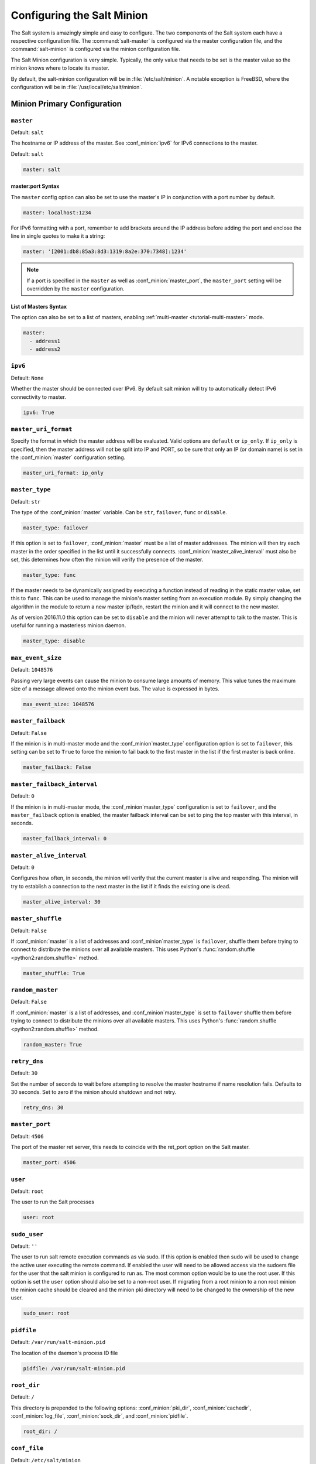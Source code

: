 .. _configuration-salt-minion:

===========================
Configuring the Salt Minion
===========================

The Salt system is amazingly simple and easy to configure. The two components
of the Salt system each have a respective configuration file. The
:command:`salt-master` is configured via the master configuration file, and the
:command:`salt-minion` is configured via the minion configuration file.

.. seealso::
    :ref:`example minion configuration file <configuration-examples-minion>`

The Salt Minion configuration is very simple. Typically, the only value that
needs to be set is the master value so the minion knows where to locate its master.

By default, the salt-minion configuration will be in :file:`/etc/salt/minion`.
A notable exception is FreeBSD, where the configuration will be in
:file:`/usr/local/etc/salt/minion`.



Minion Primary Configuration
============================

.. conf_minion:: master

``master``
----------

Default: ``salt``

The hostname or IP address of the master. See :conf_minion:`ipv6` for IPv6
connections to the master.

Default: ``salt``

.. code-block:: yaml

    master: salt

master:port Syntax
~~~~~~~~~~~~~~~~~~

.. versionadded:: 2015.8.0

The ``master`` config option can also be set to use the master's IP in
conjunction with a port number by default.

.. code-block:: yaml

    master: localhost:1234

For IPv6 formatting with a port, remember to add brackets around the IP address
before adding the port and enclose the line in single quotes to make it a string:

.. code-block:: yaml

    master: '[2001:db8:85a3:8d3:1319:8a2e:370:7348]:1234'

.. note::

    If a port is specified in the ``master`` as well as :conf_minion:`master_port`,
    the ``master_port`` setting will be overridden by the ``master`` configuration.

List of Masters Syntax
~~~~~~~~~~~~~~~~~~~~~~

The option can also be set to a list of masters, enabling
:ref:`multi-master <tutorial-multi-master>` mode.

.. code-block:: yaml

    master:
      - address1
      - address2

.. versionchanged:: 2014.7.0

    The master can be dynamically configured. The :conf_minion:`master` value
    can be set to an module function which will be executed and will assume
    that the returning value is the ip or hostname of the desired master. If a
    function is being specified, then the :conf_minion:`master_type` option
    must be set to ``func``, to tell the minion that the value is a function to
    be run and not a fully-qualified domain name.

    .. code-block:: yaml

        master: module.function
        master_type: func

    In addition, instead of using multi-master mode, the minion can be
    configured to use the list of master addresses as a failover list, trying
    the first address, then the second, etc. until the minion successfully
    connects. To enable this behavior, set :conf_minion:`master_type` to
    ``failover``:

    .. code-block:: yaml

        master:
          - address1
          - address2
        master_type: failover

.. conf_minion:: ipv6

``ipv6``
--------

Default: ``None``

Whether the master should be connected over IPv6. By default salt minion
will try to automatically detect IPv6 connectivity to master.

.. code-block:: yaml

    ipv6: True

.. conf_minion:: master_uri_format

``master_uri_format``
---------------------

.. versionadded:: 2015.8.0

Specify the format in which the master address will be evaluated. Valid options
are ``default`` or ``ip_only``. If ``ip_only`` is specified, then the master
address will not be split into IP and PORT, so be sure that only an IP (or domain
name) is set in the :conf_minion:`master` configuration setting.

.. code-block:: yaml

    master_uri_format: ip_only

.. conf_minion:: master_type

``master_type``
---------------

.. versionadded:: 2014.7.0

Default: ``str``

The type of the :conf_minion:`master` variable. Can be ``str``, ``failover``,
``func`` or ``disable``.

.. code-block:: yaml

    master_type: failover

If this option is set to ``failover``, :conf_minion:`master` must be a list of
master addresses. The minion will then try each master in the order specified
in the list until it successfully connects.  :conf_minion:`master_alive_interval`
must also be set, this determines how often the minion will verify the presence
of the master.

.. code-block:: yaml

    master_type: func

If the master needs to be dynamically assigned by executing a function instead
of reading in the static master value, set this to ``func``. This can be used
to manage the minion's master setting from an execution module. By simply
changing the algorithm in the module to return a new master ip/fqdn, restart
the minion and it will connect to the new master.

As of version 2016.11.0 this option can be set to ``disable`` and the minion
will never attempt to talk to the master. This is useful for running a
masterless minion daemon.

.. code-block:: yaml

    master_type: disable

.. conf_minion:: max_event_size

``max_event_size``
------------------

.. versionadded:: 2014.7.0

Default: ``1048576``

Passing very large events can cause the minion to consume large amounts of
memory. This value tunes the maximum size of a message allowed onto the
minion event bus. The value is expressed in bytes.

.. code-block:: yaml

    max_event_size: 1048576

.. conf_minion:: master_failback

``master_failback``
-------------------

.. versionadded:: 2016.3.0

Default: ``False``

If the minion is in multi-master mode and the :conf_minion`master_type`
configuration option is set to ``failover``, this setting can be set to ``True``
to force the minion to fail back to the first master in the list if the first
master is back online.

.. code-block:: yaml

    master_failback: False

.. conf_minion:: master_failback_interval

``master_failback_interval``
----------------------------

.. versionadded:: 2016.3.0

Default: ``0``

If the minion is in multi-master mode, the :conf_minion`master_type` configuration
is set to ``failover``, and the ``master_failback`` option is enabled, the master
failback interval can be set to ping the top master with this interval, in seconds.

.. code-block:: yaml

    master_failback_interval: 0

.. conf_minion:: master_alive_interval

``master_alive_interval``
-------------------------

Default: ``0``

Configures how often, in seconds, the minion will verify that the current
master is alive and responding.  The minion will try to establish a connection
to the next master in the list if it finds the existing one is dead.

.. code-block:: yaml

    master_alive_interval: 30

.. conf_minion:: master_shuffle

``master_shuffle``
------------------

.. versionadded:: 2014.7.0

Default: ``False``

If :conf_minion:`master` is a list of addresses and :conf_minion`master_type`
is ``failover``, shuffle them before trying to connect to distribute the
minions over all available masters. This uses Python's :func:`random.shuffle
<python2:random.shuffle>` method.

.. code-block:: yaml

    master_shuffle: True

.. conf_minion:: random_master

``random_master``
-----------------

Default: ``False``

If :conf_minion:`master` is a list of addresses, and :conf_minion`master_type`
is set to ``failover`` shuffle them before trying to connect to distribute the
minions over all available masters. This uses Python's :func:`random.shuffle
<python2:random.shuffle>` method.

.. code-block:: yaml

    random_master: True

.. conf_minion:: retry_dns

``retry_dns``
-------------

Default: ``30``

Set the number of seconds to wait before attempting to resolve
the master hostname if name resolution fails. Defaults to 30 seconds.
Set to zero if the minion should shutdown and not retry.

.. code-block:: yaml

    retry_dns: 30

.. conf_minion:: master_port

``master_port``
---------------

Default: ``4506``

The port of the master ret server, this needs to coincide with the ret_port
option on the Salt master.

.. code-block:: yaml

    master_port: 4506

.. conf_minion:: user

``user``
--------

Default: ``root``

The user to run the Salt processes

.. code-block:: yaml

    user: root

.. conf_minion:: sudo_user

``sudo_user``
-------------

Default: ``''``

The user to run salt remote execution commands as via sudo. If this option is
enabled then sudo will be used to change the active user executing the remote
command. If enabled the user will need to be allowed access via the sudoers file
for the user that the salt minion is configured to run as. The most common
option would be to use the root user. If this option is set the ``user`` option
should also be set to a non-root user. If migrating from a root minion to a non
root minion the minion cache should be cleared and the minion pki directory will
need to be changed to the ownership of the new user.

.. code-block:: yaml

    sudo_user: root


``pidfile``
-----------

Default: ``/var/run/salt-minion.pid``

The location of the daemon's process ID file

.. code-block:: yaml

    pidfile: /var/run/salt-minion.pid

.. conf_minion:: root_dir

``root_dir``
------------

Default: ``/``

This directory is prepended to the following options: :conf_minion:`pki_dir`,
:conf_minion:`cachedir`, :conf_minion:`log_file`, :conf_minion:`sock_dir`, and
:conf_minion:`pidfile`.

.. code-block:: yaml

    root_dir: /

.. conf_minion:: conf_file

``conf_file``
-------------

Default: ``/etc/salt/minion``

The path to the minion's configuration file.

.. code-block:: yaml

    conf_file: /etc/salt/minion

.. conf_minion:: pki_dir

``pki_dir``
-----------

Default: ``/etc/salt/pki/minion``

The directory used to store the minion's public and private keys.

.. code-block:: yaml

    pki_dir: /etc/salt/pki/minion

.. conf_minion:: id

``id``
------

Default: the system's hostname

.. seealso:: :ref:`Salt Walkthrough <minion-id-generation>`

    The :strong:`Setting up a Salt Minion` section contains detailed
    information on how the hostname is determined.

Explicitly declare the id for this minion to use. Since Salt uses detached ids
it is possible to run multiple minions on the same machine but with different
ids.

.. code-block:: yaml

    id: foo.bar.com

.. conf_minion:: minion_id_caching

``minion_id_caching``
---------------------

.. versionadded:: 0.17.2

Default: ``True``

Caches the minion id to a file when the minion's :minion_conf:`id` is not
statically defined in the minion config. This setting prevents potential
problems when automatic minion id resolution changes, which can cause the
minion to lose connection with the master. To turn off minion id caching,
set this config to ``False``.

For more information, please see `Issue #7558`_ and `Pull Request #8488`_.

.. code-block:: yaml

    minion_id_caching: True

.. _Issue #7558: https://github.com/saltstack/salt/issues/7558
.. _Pull Request #8488: https://github.com/saltstack/salt/pull/8488

.. conf_minion:: append_domain

``append_domain``
-----------------

Default: ``None``

Append a domain to a hostname in the event that it does not exist. This is
useful for systems where ``socket.getfqdn()`` does not actually result in a
FQDN (for instance, Solaris).

.. code-block:: yaml

    append_domain: foo.org

.. conf_minion:: cachedir

``cachedir``
------------

Default: ``/var/cache/salt/minion``

The location for minion cache data.

This directory may contain sensitive data and should be protected accordingly.

.. code-block:: yaml

    cachedir: /var/cache/salt/minion

.. conf_minion:: append_minionid_config_dirs

``append_minionid_config_dirs``
-------------------------------

Default: ``[]`` (the empty list) for regular minions, ``['cachedir']`` for proxy minions.

Append minion_id to these configuration directories.  Helps with multiple proxies
and minions running on the same machine. Allowed elements in the list:
``pki_dir``, ``cachedir``, ``extension_modules``.
Normally not needed unless running several proxies and/or minions on the same machine.

.. code-block:: yaml

    append_minionid_config_dirs:
      - pki_dir
      - cachedir


``verify_env``
--------------

Default: ``True``

Verify and set permissions on configuration directories at startup.

.. code-block:: yaml

    verify_env: True

.. note::

    When set to ``True`` the verify_env option requires WRITE access to the
    configuration directory (/etc/salt/). In certain situations such as
    mounting /etc/salt/ as read-only for templating this will create a stack
    trace when :py:func:`state.apply <salt.modules.state.apply_>` is called.

.. conf_minion:: cache_jobs

``cache_jobs``
--------------

Default: ``False``

The minion can locally cache the return data from jobs sent to it, this can be
a good way to keep track of the minion side of the jobs the minion has
executed. By default this feature is disabled, to enable set cache_jobs to
``True``.

.. code-block:: yaml

    cache_jobs: False

.. conf_minion:: grains

``grains``
----------

Default: (empty)

.. seealso::
    :ref:`static-custom-grains`

Statically assigns grains to the minion.

.. code-block:: yaml

    grains:
      roles:
        - webserver
        - memcache
      deployment: datacenter4
      cabinet: 13
      cab_u: 14-15

.. conf_minion:: grains_cache

``grains_cache``
----------------

Default: ``False``

The minion can locally cache grain data instead of refreshing the data
each time the grain is referenced. By default this feature is disabled,
to enable set grains_cache to ``True``.

.. code-block:: yaml

    grains_cache: False

.. conf_minion:: grains_deep_merge

``grains_deep_merge``
---------------------

.. versionadded:: 2016.3.0

Default: ``False``

The grains can be merged, instead of overridden, using this option.
This allows custom grains to defined different subvalues of a dictionary
grain. By default this feature is disabled, to enable set grains_deep_merge
to ``True``.

.. code-block:: yaml

    grains_deep_merge: False

For example, with these custom grains functions:

.. code-block:: python

    def custom1_k1():
        return {'custom1': {'k1': 'v1'}}

    def custom1_k2():
        return {'custom1': {'k2': 'v2'}}

Without ``grains_deep_merge``, the result would be:

.. code-block:: yaml

    custom1:
      k1: v1

With ``grains_deep_merge``, the result will be:

.. code-block:: yaml

    custom1:
      k1: v1
      k2: v2

.. conf_minion:: grains_refresh_every

``grains_refresh_every``
------------------------

Default: ``0``

The ``grains_refresh_every`` setting allows for a minion to periodically
check its grains to see if they have changed and, if so, to inform the master
of the new grains. This operation is moderately expensive, therefore care
should be taken not to set this value too low.

Note: This value is expressed in minutes.

A value of 10 minutes is a reasonable default.

.. code-block:: yaml

    grains_refresh_every: 0

.. conf_minion:: mine_enabled

``mine_enabled``
----------------

.. versionadded:: 2015.8.10

Default: ``True``

Determines whether or not the salt minion should run scheduled mine updates.  If this is set to
False then the mine update function will not get added to the scheduler for the minion.

.. code-block:: yaml

    mine_enabled: True

.. conf_minion:: mine_return_job

``mine_return_job``
-------------------

.. versionadded:: 2015.8.10

Default: ``False``

Determines whether or not scheduled mine updates should be accompanied by a job
return for the job cache.

.. code-block:: yaml

    mine_return_job: False

``mine_functions``
------------------

Default: Empty

Designate which functions should be executed at mine_interval intervals on each minion.
:ref:`See this documentation on the Salt Mine <salt-mine>` for more information.
Note these can be defined in the pillar for a minion as well.

    :ref:`example minion configuration file <configuration-examples-minion>`

.. code-block:: yaml

    mine_functions:
      test.ping: []
      network.ip_addrs:
        interface: eth0
        cidr: '10.0.0.0/8'

.. conf_minion:: mine_interval

``mine_interval``
-----------------

Default: ``60``

The number of seconds a mine update runs.

.. code-block:: yaml

    mine_interval: 60

.. conf_minion:: sock_dir

``sock_dir``
------------

Default: ``/var/run/salt/minion``

The directory where Unix sockets will be kept.

.. code-block:: yaml

    sock_dir: /var/run/salt/minion

.. conf_minion:: outputter_dirs

``outputter_dirs``
------------------

Default: ``[]``

A list of additional directories to search for salt outputters in.

.. code-block:: yaml

    outputter_dirs: []

.. conf_minion:: backup_mode

``backup_mode``
---------------

Default: ``''``

Make backups of files replaced by ``file.managed`` and ``file.recurse`` state modules under
:conf_minion:`cachedir` in ``file_backup`` subdirectory preserving original paths.
Refer to :ref:`File State Backups documentation <file-state-backups>` for more details.

.. code-block:: yaml

    backup_mode: minion

.. conf_minion:: acceptance_wait_time

``acceptance_wait_time``
------------------------

Default: ``10``

The number of seconds to wait until attempting to re-authenticate with the
master.

.. code-block:: yaml

    acceptance_wait_time: 10

.. conf_minion:: acceptance_wait_time_max

``acceptance_wait_time_max``
----------------------------

Default: ``0``

The maximum number of seconds to wait until attempting to re-authenticate
with the master. If set, the wait will increase by :conf_minion:`acceptance_wait_time`
seconds each iteration.

.. code-block:: yaml

    acceptance_wait_time_max: 0

.. conf_minion:: random_reauth_delay

``random_reauth_delay``
-----------------------

Default: ``10``

When the master key changes, the minion will try to re-auth itself to
receive the new master key. In larger environments this can cause a syn-flood
on the master because all minions try to re-auth immediately. To prevent this
and have a minion wait for a random amount of time, use this optional
parameter. The wait-time will be a random number of seconds between
0 and the defined value.

.. code-block:: yaml

    random_reauth_delay: 60

.. conf_minion:: master_tries

``master_tries``
----------------

.. versionadded:: 2016.3.0

Default: ``1``

The number of attempts to connect to a master before giving up. Set this to
``-1`` for unlimited attempts. This allows for a master to have downtime and the
minion to reconnect to it later when it comes back up. In 'failover' mode, which
is set in the :conf_minion:`master_type` configuration, this value is the number
of attempts for each set of masters. In this mode, it will cycle through the list
of masters for each attempt.

``master_tries`` is different than :conf_minion:`auth_tries` because ``auth_tries``
attempts to retry auth attempts with a single master. ``auth_tries`` is under the
assumption that you can connect to the master but not gain authorization from it.
``master_tries`` will still cycle through all of the masters in a given try, so it
is appropriate if you expect occasional downtime from the master(s).

.. code-block:: yaml

    master_tries: 1

.. conf_minion:: acceptance_wait_time_max

``auth_tries``
--------------

.. versionadded:: 2014.7.0

Default: ``7``

The number of attempts to authenticate to a master before giving up. Or, more
technically, the number of consecutive SaltReqTimeoutErrors that are acceptable
when trying to authenticate to the master.

.. code-block:: yaml

    auth_tries: 7

.. conf_minion:: auth_timeout

``auth_timeout``
----------------

.. versionadded:: 2014.7.0

Default: ``60``

When waiting for a master to accept the minion's public key, salt will
continuously attempt to reconnect until successful. This is the timeout value,
in seconds, for each individual attempt. After this timeout expires, the minion
will wait for :conf_minion:`acceptance_wait_time` seconds before trying again.
Unless your master is under unusually heavy load, this should be left at the
default.

.. code-block:: yaml

    auth_timeout: 60

.. conf_minion:: auth_safemode

``auth_safemode``
-----------------

.. versionadded:: 2014.7.0

Default: ``False``

If authentication fails due to SaltReqTimeoutError during a ping_interval,
this setting, when set to ``True``, will cause a sub-minion process to
restart.

.. code-block:: yaml

    auth_safemode: False

.. conf_minion:: ping_interval

``ping_interval``
-----------------

Default: ``0``

Instructs the minion to ping its master(s) every n number of seconds. Used
primarily as a mitigation technique against minion disconnects.

.. code-block:: yaml

    ping_interval: 0

.. conf_minion:: recon_default

``random_startup_delay``
------------------------

Default: ``0``

The maximum bound for an interval in which a minion will randomly sleep upon starting
up prior to attempting to connect to a master. This can be used to splay connection attempts
for cases where many minions starting up at once may place undue load on a master.

For example, setting this to ``5`` will tell a minion to sleep for a value between ``0``
and ``5`` seconds.

.. code-block:: yaml

    random_startup_delay: 5

.. conf_minion:: random_startup_delay

``recon_default``
-----------------

Default: ``1000``

The interval in milliseconds that the socket should wait before trying to
reconnect to the master (1000ms = 1 second).

.. code-block:: yaml

    recon_default: 1000

.. conf_minion:: recon_max

``recon_max``
-------------

Default: ``10000``

The maximum time a socket should wait. Each interval the time to wait is calculated
by doubling the previous time. If recon_max is reached, it starts again at
the recon_default.

Short example:
    - reconnect 1: the socket will wait 'recon_default' milliseconds
    - reconnect 2: 'recon_default' * 2
    - reconnect 3: ('recon_default' * 2) * 2
    - reconnect 4: value from previous interval * 2
    - reconnect 5: value from previous interval * 2
    - reconnect x: if value >= recon_max, it starts again with recon_default

.. code-block:: yaml

    recon_max: 10000

.. conf_minion:: recon_randomize

``recon_randomize``
-------------------

Default: ``True``

Generate a random wait time on minion start. The wait time will be a random value
between recon_default and recon_default + recon_max. Having all minions reconnect
with the same recon_default and recon_max value kind of defeats the purpose of being
able to change these settings. If all minions have the same values and the setup is
quite large (several thousand minions), they will still flood the master. The desired
behavior is to have time-frame within all minions try to reconnect.

.. code-block:: yaml

    recon_randomize: True

.. conf_minion:: loop_interval

``loop_interval``
-----------------

Default: ``1``

The loop_interval sets how long in seconds the minion will wait between
evaluating the scheduler and running cleanup tasks. This defaults to 1
second on the minion scheduler.

.. code-block:: yaml

    loop_interval: 1


.. conf_minion:: pub_ret

``pub_ret``
-----------

Default: True

Some installations choose to start all job returns in a cache or a returner
and forgo sending the results back to a master. In this workflow, jobs
are most often executed with --async from the Salt CLI and then results
are evaluated by examining job caches on the minions or any configured returners.
WARNING: Setting this to False will **disable** returns back to the master.

.. code-block:: yaml

    pub_ret: True

.. conf_minion:: return_retry_timer

``return_retry_timer``
----------------------

Default: ``5``

The default timeout for a minion return attempt.

.. code-block:: yaml

    return_retry_timer: 5


.. conf_minion:: return_retry_timer_max

``return_retry_timer_max``
--------------------------

Default: ``10``

The maximum timeout for a minion return attempt. If non-zero the minion return
retry timeout will be a random int between ``return_retry_timer`` and
``return_retry_timer_max``

.. code-block:: yaml

    return_retry_timer_max: 10

.. conf_minion:: cache_sreqs

``cache_sreqs``
---------------

Default: ``True``

The connection to the master ret_port is kept open. When set to False, the minion
creates a new connection for every return to the master.

.. code-block:: yaml

    cache_sreqs: True

.. conf_minion:: ipc_mode

``ipc_mode``
------------

Default: ``ipc``

Windows platforms lack POSIX IPC and must rely on slower TCP based inter-
process communications. Set ipc_mode to ``tcp`` on such systems.

.. code-block:: yaml

    ipc_mode: ipc

.. conf_minion:: tcp_pub_port

``tcp_pub_port``
----------------

Default: ``4510``

Publish port used when :conf_minion:`ipc_mode` is set to ``tcp``.

.. code-block:: yaml

    tcp_pub_port: 4510

.. conf_minion:: tcp_pull_port

``tcp_pull_port``
-----------------

Default: ``4511``

Pull port used when :conf_minion:`ipc_mode` is set to ``tcp``.

.. code-block:: yaml

    tcp_pull_port: 4511

.. conf_minion:: transport

``transport``
-------------

Default: ``zeromq``

Changes the underlying transport layer. ZeroMQ is the recommended transport
while additional transport layers are under development. Supported values are
``zeromq``, ``raet`` (experimental), and ``tcp`` (experimental). This setting has
a significant impact on performance and should not be changed unless you know
what you are doing! Transports are explained in :ref:`Salt Transports
<transports>`.

.. code-block:: yaml

    transport: zeromq

.. conf_minion:: syndic_finger

``syndic_finger``
-----------------

Default: ``''``

The key fingerprint of the higher-level master for the syndic to verify it is
talking to the intended master.

.. code-block:: yaml

    syndic_finger: 'ab:30:65:2a:d6:9e:20:4f:d8:b2:f3:a7:d4:65:50:10'

.. conf_minion:: proxy_host

``proxy_host``
--------------

Default: ``''``

The hostname used for HTTP proxy access.

.. code-block:: yaml

    proxy_host: proxy.my-domain

.. conf_minion:: proxy_port

``proxy_port``
--------------

Default: ``0``

The port number used for HTTP proxy access.

.. code-block:: yaml

    proxy_port: 31337

.. conf_minion:: proxy_username

``proxy_username``
------------------

Default: ``''``

The username used for HTTP proxy access.

.. code-block:: yaml

    proxy_username: charon

.. conf_minion:: proxy_password

``proxy_password``
------------------

Default: ``''``

The password used for HTTP proxy access.

.. code-block:: yaml

    proxy_password: obolus

Minion Module Management
========================

.. conf_minion:: disable_modules

``disable_modules``
-------------------

Default: ``[]`` (all modules are enabled by default)

The event may occur in which the administrator desires that a minion should not
be able to execute a certain module. The ``sys`` module is built into the minion
and cannot be disabled.

This setting can also tune the minion. Because all modules are loaded into system
memory, disabling modules will lover the minion's memory footprint.

Modules should be specified according to their file name on the system and not by
their virtual name. For example, to disable ``cmd``, use the string ``cmdmod`` which
corresponds to ``salt.modules.cmdmod``.

.. code-block:: yaml

    disable_modules:
      - test
      - solr

.. conf_minion:: disable_returners

``disable_returners``
---------------------

Default: ``[]`` (all returners are enabled by default)

If certain returners should be disabled, this is the place

.. code-block:: yaml

    disable_returners:
      - mongo_return


.. conf_minion:: enable_whitelist_modules

``whitelist_modules``
----------------------------

Default: ``[]`` (Module whitelisting is disabled.  Adding anything to the config option
will cause only the listed modules to be enabled.  Modules not in the list will
not be loaded.)

This option is the reverse of disable_modules.

Note that this is a very large hammer and it can be quite difficult to keep the minion working
the way you think it should since Salt uses many modules internally itself.  At a bare minimum
you need the following enabled or else the minion won't start.

.. code-block:: yaml

    whitelist_modules:
      - cmdmod
      - test
      - config


.. conf_minion:: module_dirs

``module_dirs``
---------------

Default: ``[]``

A list of extra directories to search for Salt modules

.. code-block:: yaml

    module_dirs:
      - /var/lib/salt/modules

.. conf_minion:: returner_dirs

``returner_dirs``
-----------------

Default: ``[]``

A list of extra directories to search for Salt returners

.. code-block:: yaml

    returner_dirs:
      - /var/lib/salt/returners

.. conf_minion:: states_dirs

``states_dirs``
---------------

Default: ``[]``

A list of extra directories to search for Salt states

.. code-block:: yaml

    states_dirs:
      - /var/lib/salt/states


.. conf_minion:: grains_dirs

``grains_dirs``
---------------

Default: ``[]``

A list of extra directories to search for Salt grains

.. code-block:: yaml

    grains_dirs:
      - /var/lib/salt/grains


.. conf_minion:: render_dirs

``render_dirs``
---------------

Default: ``[]``

A list of extra directories to search for Salt renderers

.. code-block:: yaml

    render_dirs:
      - /var/lib/salt/renderers

.. conf_minion:: cython_enable

``cython_enable``
-----------------

Default: ``False``

Set this value to true to enable auto-loading and compiling of ``.pyx`` modules,
This setting requires that ``gcc`` and ``cython`` are installed on the minion.

.. code-block:: yaml

    cython_enable: False

.. conf_minion:: enable_zip_modules

``enable_zip_modules``
----------------------

.. versionadded:: 2015.8.0

Default: ``False``

Set this value to true to enable loading of zip archives as extension modules.
This allows for packing module code with specific dependencies to avoid conflicts
and/or having to install specific modules' dependencies in system libraries.

.. code-block:: yaml

    enable_zip_modules: False

.. conf_minion:: providers

``providers``
-------------

Default: (empty)

A module provider can be statically overwritten or extended for the minion via
the ``providers`` option. This can be done :ref:`on an individual basis in an
SLS file <state-providers>`, or globally here in the minion config, like
below.

.. code-block:: yaml

    providers:
      service: systemd

``extmod_whitelist/extmod_blacklist``
-------------------------------------

.. versionadded:: 2017.7.0

By using this dictionary, the modules that are synced to the minion's extmod cache using `saltutil.sync_*` can be
limited.  If nothing is set to a specific type, then all modules are accepted.  To block all modules of a specific type,
whitelist an empty list.

.. code-block:: yaml

    extmod_whitelist:
      modules:
        - custom_module
      engines:
        - custom_engine
      pillars: []

    extmod_blacklist:
      modules:
        - specific_module


Valid options:
  - beacons
  - clouds
  - sdb
  - modules
  - states
  - grains
  - renderers
  - returners
  - proxy
  - engines
  - output
  - utils
  - pillar


Top File Settings
=================

These parameters only have an effect if running a masterless minion.

.. conf_minion:: state_top

``state_top``
-------------

Default: ``top.sls``

The state system uses a "top" file to tell the minions what environment to
use and what modules to use. The state_top file is defined relative to the
root of the base environment.

.. code-block:: yaml

    state_top: top.sls

.. conf_minion:: state_top_saltenv

``state_top_saltenv``
---------------------

This option has no default value. Set it to an environment name to ensure that
*only* the top file from that environment is considered during a
:ref:`highstate <running-highstate>`.

.. note::
    Using this value does not change the merging strategy. For instance, if
    :conf_minion:`top_file_merging_strategy` is set to ``merge``, and
    :conf_minion:`state_top_saltenv` is set to ``foo``, then any sections for
    environments other than ``foo`` in the top file for the ``foo`` environment
    will be ignored. With :conf_minion:`state_top_saltenv` set to ``base``, all
    states from all environments in the ``base`` top file will be applied,
    while all other top files are ignored. The only way to set
    :conf_minion:`state_top_saltenv` to something other than ``base`` and not
    have the other environments in the targeted top file ignored, would be to
    set :conf_minion:`top_file_merging_strategy` to ``merge_all``.

.. code-block:: yaml

    state_top_saltenv: dev

.. conf_minion:: top_file_merging_strategy

``top_file_merging_strategy``
-----------------------------

.. versionchanged:: 2016.11.0
    A ``merge_all`` strategy has been added.

Default: ``merge``

When no specific fileserver environment (a.k.a. ``saltenv``) has been specified
for a :ref:`highstate <running-highstate>`, all environments' top files are
inspected. This config option determines how the SLS targets in those top files
are handled.

When set to ``merge``, the ``base`` environment's top file is evaluated first,
followed by the other environments' top files. The first target expression
(e.g. ``'*'``) for a given environment is kept, and when the same target
expression is used in a different top file evaluated later, it is ignored.
Because ``base`` is evaluated first, it is authoritative. For example, if there
is a target for ``'*'`` for the ``foo`` environment in both the ``base`` and
``foo`` environment's top files, the one in the ``foo`` environment would be
ignored. The environments will be evaluated in no specific order (aside from
``base`` coming first). For greater control over the order in which the
environments are evaluated, use :conf_minion:`env_order`. Note that, aside from
the ``base`` environment's top file, any sections in top files that do not
match that top file's environment will be ignored. So, for example, a section
for the ``qa`` environment would be ignored if it appears in the ``dev``
environment's top file. To keep use cases like this from being ignored, use the
``merge_all`` strategy.

When set to ``same``, then for each environment, only that environment's top
file is processed, with the others being ignored. For example, only the ``dev``
environment's top file will be processed for the ``dev`` environment, and any
SLS targets defined for ``dev`` in the ``base`` environment's (or any other
environment's) top file will be ignored. If an environment does not have a top
file, then the top file from the :conf_minion:`default_top` config parameter
will be used as a fallback.

When set to ``merge_all``, then all states in all environments in all top files
will be applied. The order in which individual SLS files will be executed will
depend on the order in which the top files were evaluated, and the environments
will be evaluated in no specific order. For greater control over the order in
which the environments are evaluated, use :conf_minion:`env_order`.

.. code-block:: yaml

    top_file_merging_strategy: same

.. conf_minion:: env_order

``env_order``
-------------

Default: ``[]``

When :conf_minion:`top_file_merging_strategy` is set to ``merge``, and no
environment is specified for a :ref:`highstate <running-highstate>`, this
config option allows for the order in which top files are evaluated to be
explicitly defined.

.. code-block:: yaml

    env_order:
      - base
      - dev
      - qa

.. conf_minion:: default_top

``default_top``
---------------

Default: ``base``

When :conf_minion:`top_file_merging_strategy` is set to ``same``, and no
environment is specified for a :ref:`highstate <running-highstate>` (i.e.
:conf_minion:`environment` is not set for the minion), this config option
specifies a fallback environment in which to look for a top file if an
environment lacks one.

.. code-block:: yaml

    default_top: dev

State Management Settings
=========================

.. conf_minion:: renderer

``renderer``
------------

Default: ``yaml_jinja``

The default renderer used for local state executions

.. code-block:: yaml

    renderer: yaml_jinja

.. conf_master:: test

``test``
--------

Default: ``False``

Set all state calls to only test if they are going to actually make changes
or just post what changes are going to be made.

.. code-block:: yaml

    test: False

.. conf_minion:: state_verbose

``state_verbose``
-----------------

Default: ``True``

Controls the verbosity of state runs. By default, the results of all states are
returned, but setting this value to ``False`` will cause salt to only display
output for states that failed or states that have changes.

.. code-block:: yaml

    state_verbose: True

.. conf_minion:: state_output

``state_output``
----------------

Default: ``full``

The state_output setting changes if the output is the full multi line
output for each changed state if set to 'full', but if set to 'terse'
the output will be shortened to a single line.

.. code-block:: yaml

    state_output: full


.. conf_minion:: state_output_diff

``state_output_diff``
---------------------

Default: ``False``

The state_output_diff setting changes whether or not the output from
successful states is returned. Useful when even the terse output of these
states is cluttering the logs. Set it to True to ignore them.

.. code-block:: yaml

    state_output_diff: False

.. conf_minion:: autoload_dynamic_modules

``autoload_dynamic_modules``
----------------------------

Default: ``True``

autoload_dynamic_modules turns on automatic loading of modules found in the
environments on the master. This is turned on by default. To turn off
auto-loading modules when states run, set this value to ``False``.

.. code-block:: yaml

    autoload_dynamic_modules: True

.. conf_minion:: clean_dynamic_modules

Default: ``True``

clean_dynamic_modules keeps the dynamic modules on the minion in sync with
the dynamic modules on the master. This means that if a dynamic module is
not on the master it will be deleted from the minion. By default this is
enabled and can be disabled by changing this value to ``False``.

.. code-block:: yaml

    clean_dynamic_modules: True

.. note::

    If ``extmod_whitelist`` is specified, modules which are not whitelisted will also be cleaned here.

.. conf_minion:: environment

``environment``
---------------

Normally the minion is not isolated to any single environment on the master
when running states, but the environment can be isolated on the minion side
by statically setting it. Remember that the recommended way to manage
environments is to isolate via the top file.

.. code-block:: yaml

    environment: dev

.. conf_minion:: snapper_states

``snapper_states``
------------------

Default: False

The `snapper_states` value is used to enable taking snapper snapshots before
and after salt state runs. This allows for state runs to be rolled back.

For snapper states to function properly snapper needs to be installed and
enabled.

.. code-block:: yaml

    snapper_states: True

.. conf_minion:: snapper_states_config

``snapper_states_config``
-------------------------

Default: ``root``

Snapper can execute based on a snapper configuration. The configuration
needs to be set up before snapper can use it. The default configuration
is ``root``, this default makes snapper run on SUSE systems using the
default configuration set up at install time.

.. code-block:: yaml

    snapper_states_config: root

File Directory Settings
=======================

.. conf_minion:: file_client

``file_client``
---------------

Default: ``remote``

The client defaults to looking on the master server for files, but can be
directed to look on the minion by setting this parameter to ``local``.

.. code-block:: yaml

    file_client: remote

.. conf_minion:: use_master_when_local

``use_master_when_local``
-------------------------

Default: ``False``

When using a local :conf_minion:`file_client`, this parameter is used to allow
the client to connect to a master for remote execution.

.. code-block:: yaml

    use_master_when_local: False

.. conf_minion:: file_roots

``file_roots``
--------------

Default:

.. code-block:: yaml

    base:
      - /srv/salt

When using a local :conf_minion:`file_client`, this parameter is used to setup
the fileserver's environments. This parameter operates identically to the
:conf_master:`master config parameter <file_roots>` of the same name.

.. code-block:: yaml

    file_roots:
      base:
        - /srv/salt
      dev:
        - /srv/salt/dev/services
        - /srv/salt/dev/states
      prod:
        - /srv/salt/prod/services
        - /srv/salt/prod/states

.. conf_minion:: fileserver_followsymlinks

``fileserver_followsymlinks``
-----------------------------

.. versionadded:: 2014.1.0

Default: ``True``

By default, the file_server follows symlinks when walking the filesystem tree.
Currently this only applies to the default roots fileserver_backend.

.. code-block:: yaml

    fileserver_followsymlinks: True

.. conf_minion:: fileserver_ignoresymlinks

``fileserver_ignoresymlinks``
-----------------------------

.. versionadded:: 2014.1.0

Default: ``False``

If you do not want symlinks to be treated as the files they are pointing to,
set ``fileserver_ignoresymlinks`` to ``True``. By default this is set to
False. When set to ``True``, any detected symlink while listing files on the
Master will not be returned to the Minion.

.. code-block:: yaml

    fileserver_ignoresymlinks: False

.. conf_minion:: fileserver_limit_traversal

``fileserver_limit_traversal``
------------------------------

.. versionadded:: 2014.1.0

Default: ``False``

By default, the Salt fileserver recurses fully into all defined environments
to attempt to find files. To limit this behavior so that the fileserver only
traverses directories with SLS files and special Salt directories like _modules,
set ``fileserver_limit_traversal`` to ``True``. This might be useful for
installations where a file root has a very large number of files and performance
is impacted.

.. code-block:: yaml

    fileserver_limit_traversal: False

.. conf_minion:: hash_type

``hash_type``
-------------

Default: ``sha256``

The hash_type is the hash to use when discovering the hash of a file on the
local fileserver. The default is sha256, but md5, sha1, sha224, sha384, and
sha512 are also supported.

.. code-block:: yaml

    hash_type: sha256


.. _pillar-configuration-minion:

Pillar Configuration
====================

.. conf_minion:: pillar_roots

``pillar_roots``
----------------

Default:

.. code-block:: yaml

    base:
      - /srv/pillar

When using a local :conf_minion:`file_client`, this parameter is used to setup
the pillar environments.

.. code-block:: yaml

    pillar_roots:
      base:
        - /srv/pillar
      dev:
        - /srv/pillar/dev
      prod:
        - /srv/pillar/prod

.. conf_minion:: on_demand_ext_pillar

``on_demand_ext_pillar``
------------------------

.. versionadded:: 2016.3.6,2016.11.3,2017.7.0

Default: ``['libvirt', 'virtkey']``

When using a local :conf_minion:`file_client`, this option controls which
external pillars are permitted to be used on-demand using :py:func:`pillar.ext
<salt.modules.pillar.ext>`.

.. code-block:: yaml

    on_demand_ext_pillar:
      - libvirt
      - virtkey
      - git

.. warning::
    This will allow a masterless minion to request specific pillar data via
    :py:func:`pillar.ext <salt.modules.pillar.ext>`, and may be considered a
    security risk. However, pillar data generated in this way will not affect
    the :ref:`in-memory pillar data <pillar-in-memory>`, so this risk is
    limited to instances in which states/modules/etc. (built-in or custom) rely
    upon pillar data generated by :py:func:`pillar.ext
    <salt.modules.pillar.ext>`.

.. conf_minion:: decrypt_pillar

``decrypt_pillar``
------------------

.. versionadded:: 2017.7.0

Default: ``[]``

A list of paths to be recursively decrypted during pillar compilation.

.. code-block:: yaml

    decrypt_pillar:
      - 'foo:bar': gpg
      - 'lorem:ipsum:dolor'

Entries in this list can be formatted either as a simple string, or as a
key/value pair, with the key being the pillar location, and the value being the
renderer to use for pillar decryption. If the former is used, the renderer
specified by :conf_minion:`decrypt_pillar_default` will be used.

.. conf_minion:: decrypt_pillar_delimiter

``decrypt_pillar_delimiter``
----------------------------

.. versionadded:: 2017.7.0

Default: ``:``

The delimiter used to distinguish nested data structures in the
:conf_minion:`decrypt_pillar` option.

.. code-block:: yaml

    decrypt_pillar_delimiter: '|'
    decrypt_pillar:
      - 'foo|bar': gpg
      - 'lorem|ipsum|dolor'

.. conf_minion:: decrypt_pillar_default

``decrypt_pillar_default``
--------------------------

.. versionadded:: 2017.7.0

Default: ``gpg``

The default renderer used for decryption, if one is not specified for a given
pillar key in :conf_minion:`decrypt_pillar`.

.. code-block:: yaml

    decrypt_pillar_default: my_custom_renderer

.. conf_minion:: decrypt_pillar_renderers

``decrypt_pillar_renderers``
----------------------------

.. versionadded:: 2017.7.0

Default: ``['gpg']``

List of renderers which are permitted to be used for pillar decryption.

.. code-block:: yaml

    decrypt_pillar_renderers:
      - gpg
      - my_custom_renderer

.. conf_minion:: pillarenv

``pillarenv``
-------------

Default: ``None``

Isolates the pillar environment on the minion side. This functions the same as
the environment setting, but for pillar instead of states.

.. code-block:: yaml

    pillarenv: dev

.. conf_minion:: pillarenv_from_saltenv

``pillarenv_from_saltenv``
--------------------------

.. versionadded:: 2017.7.0

Default: ``False``

When set to ``True``, the :conf_minion:`pillarenv` value will assume the value
of the effective saltenv when running states. This essentially makes ``salt '*'
state.sls mysls saltenv=dev`` equivalent to ``salt '*' state.sls mysls
saltenv=dev pillarenv=dev``. If :conf_minion:`pillarenv` is set, either in the
minion config file or via the CLI, it will override this option.

.. code-block:: yaml

    pillarenv_from_saltenv: True

.. conf_minion:: pillar_raise_on_missing

``pillar_raise_on_missing``
---------------------------

.. versionadded:: 2015.5.0

Default: ``False``

Set this option to ``True`` to force a ``KeyError`` to be raised whenever an
attempt to retrieve a named value from pillar fails. When this option is set
to ``False``, the failed attempt returns an empty string.

.. conf_minion:: minion_pillar_cache

``minion_pillar_cache``
-----------------------

.. versionadded:: 2016.3.0

Default: ``False``

The minion can locally cache rendered pillar data under
:conf_minion:`cachedir`/pillar. This allows a temporarily disconnected minion
to access previously cached pillar data by invoking salt-call with the --local
and --pillar_root=:conf_minion:`cachedir`/pillar options. Before enabling this
setting consider that the rendered pillar may contain security sensitive data.
Appropriate access restrictions should be in place. By default the saved pillar
data will be readable only by the user account running salt. By default this
feature is disabled, to enable set minion_pillar_cache to ``True``.

.. code-block:: yaml

    minion_pillar_cache: False

.. conf_minion:: file_recv_max_size

``file_recv_max_size``
----------------------

.. versionadded:: 2014.7.0

Default: ``100``

Set a hard-limit on the size of the files that can be pushed to the master.
It will be interpreted as megabytes.

.. code-block:: yaml

    file_recv_max_size: 100

Security Settings
=================

.. conf_minion:: open_mode

``open_mode``
-------------

Default: ``False``

Open mode can be used to clean out the PKI key received from the Salt master,
turn on open mode, restart the minion, then turn off open mode and restart the
minion to clean the keys.

.. code-block:: yaml

    open_mode: False

.. conf_minion:: master_finger

``master_finger``
-----------------

Default: ``''``

Fingerprint of the master public key to validate the identity of your Salt master
before the initial key exchange. The master fingerprint can be found by running
"salt-key -F master" on the Salt master.

.. code-block:: yaml

   master_finger: 'ba:30:65:2a:d6:9e:20:4f:d8:b2:f3:a7:d4:65:11:13'

.. conf_minion:: verify_master_pubkey_sign

``verify_master_pubkey_sign``
-----------------------------

Default: ``False``

Enables verification of the master-public-signature returned by the master in
auth-replies. Please see the tutorial on how to configure this properly
`Multimaster-PKI with Failover Tutorial <http://docs.saltstack.com/en/latest/topics/tutorials/multimaster_pki.html>`_

.. versionadded:: 2014.7.0

.. code-block:: yaml

    verify_master_pubkey_sign: True

If this is set to ``True``, :conf_master:`master_sign_pubkey` must be also set
to ``True`` in the master configuration file.


.. conf_minion:: master_sign_key_name

``master_sign_key_name``
------------------------

Default: ``master_sign``

The filename without the *.pub* suffix of the public key that should be used
for verifying the signature from the master. The file must be located in the
minion's pki directory.

.. versionadded:: 2014.7.0

.. code-block:: yaml

    master_sign_key_name: <filename_without_suffix>

.. conf_minion:: always_verify_signature

``always_verify_signature``
---------------------------

Default: ``False``

If :conf_minion:`verify_master_pubkey_sign` is enabled, the signature is only verified
if the public-key of the master changes. If the signature should always be verified,
this can be set to ``True``.

.. versionadded:: 2014.7.0

.. code-block:: yaml

    always_verify_signature: True

.. conf_minion:: cmd_blacklist_glob

``cmd_blacklist_glob``
----------------------

Default: ``[]``

If :conf_minion:`cmd_blacklist_glob` is enabled then any shell command called over
remote execution or via salt-call will be checked against the glob matches found in
the `cmd_blacklist_glob` list and any matched shell command will be blocked.

.. note::

    This blacklist is only applied to direct executions made by the `salt` and
    `salt-call` commands. This does NOT blacklist commands called from states
    or shell commands executed from other modules.

.. versionadded:: 2016.11.0

.. code-block:: yaml

    cmd_blacklist_glob:
      - 'rm * '
      - 'cat /etc/* '

.. conf_minion:: cmd_whitelist_glob

``cmd_whitelist_glob``
----------------------

Default: ``[]``

If :conf_minion:`cmd_whitelist_glob` is enabled then any shell command called over
remote execution or via salt-call will be checked against the glob matches found in
the `cmd_whitelist_glob` list and any shell command NOT found in the list will be
blocked. If `cmd_whitelist_glob` is NOT SET, then all shell commands are permitted.

.. note::

    This whitelist is only applied to direct executions made by the `salt` and
    `salt-call` commands. This does NOT restrict commands called from states
    or shell commands executed from other modules.

.. versionadded:: 2016.11.0

.. code-block:: yaml

    cmd_whitelist_glob:
      - 'ls * '
      - 'cat /etc/fstab'


.. conf_master:: ssl

``ssl``
-------

.. versionadded:: 2016.11.0

Default: ``None``

TLS/SSL connection options. This could be set to a dictionary containing
arguments corresponding to python ``ssl.wrap_socket`` method. For details see
`Tornado <http://www.tornadoweb.org/en/stable/tcpserver.html#tornado.tcpserver.TCPServer>`_
and `Python <http://docs.python.org/2/library/ssl.html#ssl.wrap_socket>`_
documentation.

Note: to set enum arguments values like ``cert_reqs`` and ``ssl_version`` use
constant names without ssl module prefix: ``CERT_REQUIRED`` or ``PROTOCOL_SSLv23``.

.. code-block:: yaml

    ssl:
        keyfile: <path_to_keyfile>
        certfile: <path_to_certfile>
        ssl_version: PROTOCOL_TLSv1_2


Thread Settings
===============

.. conf_minion:: multiprocessing

Default: ``True``

If `multiprocessing` is enabled when a minion receives a
publication a new process is spawned and the command is executed therein.
Conversely, if `multiprocessing` is disabled the new publication will be run
executed in a thread.


.. code-block:: yaml

    multiprocessing: True


.. _minion-logging-settings:

Minion Logging Settings
=======================

.. conf_minion:: log_file

``log_file``
------------

Default: ``/var/log/salt/minion``

The minion log can be sent to a regular file, local path name, or network
location.  See also :conf_log:`log_file`.

Examples:

.. code-block:: yaml

    log_file: /var/log/salt/minion

.. code-block:: yaml

    log_file: file:///dev/log

.. code-block:: yaml

    log_file: udp://loghost:10514


.. conf_minion:: log_level

``log_level``
-------------

Default: ``warning``

The level of messages to send to the console. See also :conf_log:`log_level`.

.. code-block:: yaml

    log_level: warning


.. conf_minion:: log_level_logfile

``log_level_logfile``
---------------------

Default: ``info``

The level of messages to send to the log file. See also
:conf_log:`log_level_logfile`. When it is not set explicitly
it will inherit the level set by :conf_log:`log_level` option.

.. code-block:: yaml

    log_level_logfile: warning


.. conf_minion:: log_datefmt

``log_datefmt``
---------------

Default: ``%H:%M:%S``

The date and time format used in console log messages. See also
:conf_log:`log_datefmt`.

.. code-block:: yaml

    log_datefmt: '%H:%M:%S'


.. conf_minion:: log_datefmt_logfile

``log_datefmt_logfile``
-----------------------

Default: ``%Y-%m-%d %H:%M:%S``

The date and time format used in log file messages. See also
:conf_log:`log_datefmt_logfile`.

.. code-block:: yaml

    log_datefmt_logfile: '%Y-%m-%d %H:%M:%S'


.. conf_minion:: log_fmt_console

``log_fmt_console``
-------------------

Default: ``[%(levelname)-8s] %(message)s``

The format of the console logging messages. See also
:conf_log:`log_fmt_console`.

.. note::
    Log colors are enabled in ``log_fmt_console`` rather than the
    :conf_minion:`color` config since the logging system is loaded before the
    minion config.

    Console log colors are specified by these additional formatters:

    %(colorlevel)s
    %(colorname)s
    %(colorprocess)s
    %(colormsg)s

    Since it is desirable to include the surrounding brackets, '[' and ']', in
    the coloring of the messages, these color formatters also include padding
    as well.  Color LogRecord attributes are only available for console
    logging.

.. code-block:: yaml

    log_fmt_console: '%(colorlevel)s %(colormsg)s'
    log_fmt_console: '[%(levelname)-8s] %(message)s'


.. conf_minion:: log_fmt_logfile

``log_fmt_logfile``
-------------------

Default: ``%(asctime)s,%(msecs)03d [%(name)-17s][%(levelname)-8s] %(message)s``

The format of the log file logging messages. See also
:conf_log:`log_fmt_logfile`.

.. code-block:: yaml

    log_fmt_logfile: '%(asctime)s,%(msecs)03d [%(name)-17s][%(levelname)-8s] %(message)s'


.. conf_minion:: log_granular_levels

``log_granular_levels``
-----------------------

Default: ``{}``

This can be used to control logging levels more specifically. See also
:conf_log:`log_granular_levels`.

.. conf_minion:: zmq_monitor

``zmq_monitor``
---------------

Default: ``False``

To diagnose issues with minions disconnecting or missing returns, ZeroMQ
supports the use of monitor sockets to log connection events. This
feature requires ZeroMQ 4.0 or higher.

To enable ZeroMQ monitor sockets, set 'zmq_monitor' to 'True' and log at a
debug level or higher.

A sample log event is as follows:

.. code-block:: yaml

    [DEBUG   ] ZeroMQ event: {'endpoint': 'tcp://127.0.0.1:4505', 'event': 512,
    'value': 27, 'description': 'EVENT_DISCONNECTED'}

All events logged will include the string ``ZeroMQ event``. A connection event
should be logged as the minion starts up and initially connects to the
master. If not, check for debug log level and that the necessary version of
ZeroMQ is installed.

.. conf_minion:: failhard

``tcp_authentication_retries``
------------------------------

Default: ``5``

The number of times to retry authenticating with the salt master when it comes
back online.

Zeromq does a lot to make sure when connections come back online that they
reauthenticate. The tcp transport should try to connect with a new connection
if the old one times out on reauthenticating.

`-1` for infinite tries.

``failhard``
------------

Default: ``False``

Set the global failhard flag. This informs all states to stop running states
at the moment a single state fails

.. code-block:: yaml

    failhard: False

Include Configuration
=====================

.. conf_minion:: include

``default_include``
-------------------

Default: ``minion.d/*.conf``

The minion can include configuration from other files. Per default the
minion will automatically include all config files from `minion.d/*.conf`
where minion.d is relative to the directory of the minion configuration
file.

.. note::

    Salt creates files in the ``minion.d`` directory for its own use. These
    files are prefixed with an underscore. A common example of this is the
    ``_schedule.conf`` file.


``include``
-----------

Default: ``not defined``

The minion can include configuration from other files. To enable this,
pass a list of paths to this option. The paths can be either relative or
absolute; if relative, they are considered to be relative to the directory
the main minion configuration file lives in. Paths can make use of
shell-style globbing. If no files are matched by a path passed to this
option then the minion will log a warning message.

.. code-block:: yaml

    # Include files from a minion.d directory in the same
    # directory as the minion config file
    include: minion.d/*.conf

    # Include a single extra file into the configuration
    include: /etc/roles/webserver

    # Include several files and the minion.d directory
    include:
      - extra_config
      - minion.d/*
      - /etc/roles/webserver



Frozen Build Update Settings
============================

These options control how :py:func:`salt.modules.saltutil.update` works with esky
frozen apps. For more information look at `<https://github.com/cloudmatrix/esky/>`_.

.. conf_minion:: update_url

``update_url``
--------------

Default: ``False`` (Update feature is disabled)

The url to use when looking for application updates. Esky depends on directory
listings to search for new versions. A webserver running on your Master is a
good starting point for most setups.

.. code-block:: yaml

    update_url: 'http://salt.example.com/minion-updates'

.. conf_minion:: update_restart_services

``update_restart_services``
---------------------------

Default: ``[]`` (service restarting on update is disabled)

A list of services to restart when the minion software is updated. This would
typically just be a list containing the minion's service name, but you may
have other services that need to go with it.

.. code-block:: yaml

    update_restart_services: ['salt-minion']

.. conf_minion:: winrepo_cache_expire_min

``winrepo_cache_expire_min``
----------------------------

.. versionadded:: 2016.11.0

Default: ``0``

If set to a nonzero integer, then passing ``refresh=True`` to functions in the
:mod:`windows pkg module <salt.modules.win_pkg>` will not refresh the windows
repo metadata if the age of the metadata is less than this value. The exception
to this is :py:func:`pkg.refresh_db <salt.modules.win_pkg.refresh_db>`, which
will always refresh the metadata, regardless of age.

.. code-block:: yaml

    winrepo_cache_expire_min: 1800

.. conf_minion:: winrepo_cache_expire_max

``winrepo_cache_expire_max``
----------------------------

.. versionadded:: 2016.11.0

Default: ``21600``

If the windows repo metadata is older than this value, and the metadata is
needed by a function in the :mod:`windows pkg module <salt.modules.win_pkg>`,
the metadata will be refreshed.

.. code-block:: yaml

    winrepo_cache_expire_max: 86400

.. _winrepo-minion-config-opts:

Standalone Minion Windows Software Repo Settings
================================================

.. important::
    To use these config options, the minion must be running in masterless mode
    (set :conf_minion:`file_client` to ``local``).

.. conf_minion:: winrepo_dir
.. conf_minion:: win_repo

``winrepo_dir``
---------------

.. versionchanged:: 2015.8.0
    Renamed from ``win_repo`` to ``winrepo_dir``. Also, this option did not
    have a default value until this version.

Default: ``C:\salt\srv\salt\win\repo``

Location on the minion where the :conf_minion:`winrepo_remotes` are checked
out.

.. code-block:: yaml

    winrepo_dir: 'D:\winrepo'

.. conf_minion:: winrepo_cachefile
.. conf_minion:: win_repo_cachefile

``winrepo_cachefile``
---------------------

.. versionchanged:: 2015.8.0
    Renamed from ``win_repo_cachefile`` to ``winrepo_cachefile``. Also,
    this option did not have a default value until this version.

Default: ``winrepo.p``

Path relative to :conf_minion:`winrepo_dir` where the winrepo cache should be
created.

.. code-block:: yaml

    winrepo_cachefile: winrepo.p

.. conf_minion:: winrepo_remotes
.. conf_minion:: win_gitrepos

``winrepo_remotes``
-------------------

.. versionchanged:: 2015.8.0
    Renamed from ``win_gitrepos`` to ``winrepo_remotes``. Also, this option did
    not have a default value until this version.


.. versionadded:: 2015.8.0

Default: ``['https://github.com/saltstack/salt-winrepo.git']``

List of git repositories to checkout and include in the winrepo

.. code-block:: yaml

    winrepo_remotes:
      - https://github.com/saltstack/salt-winrepo.git

To specify a specific revision of the repository, prepend a commit ID to the
URL of the repository:

.. code-block:: yaml

    winrepo_remotes:
      - '<commit_id> https://github.com/saltstack/salt-winrepo.git'

Replace ``<commit_id>`` with the SHA1 hash of a commit ID. Specifying a commit
ID is useful in that it allows one to revert back to a previous version in the
event that an error is introduced in the latest revision of the repo.
